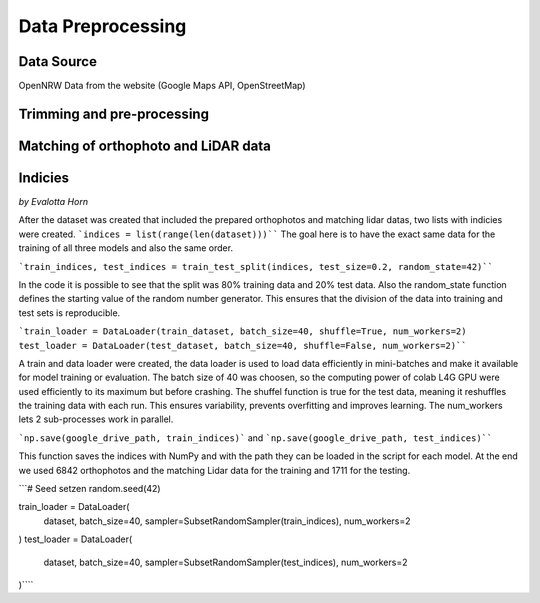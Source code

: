 Data Preprocessing
===================
Data Source 
------------
OpenNRW 
Data from the website (Google Maps API, OpenStreetMap)

Trimming and pre-processing
----------------------------

Matching of orthophoto and LiDAR data
--------------------------------------

Indicies
-----------------
*by Evalotta Horn*

After the dataset was created that included the prepared orthophotos and matching lidar datas, two lists with indicies were created. ```indices = list(range(len(dataset)))```` The goal here is to have the exact same data for the training of all three models and also the same order. 

```train_indices, test_indices = train_test_split(indices, test_size=0.2, random_state=42)````

In the code it is possible to see that the split was 80% training data and 20% test data. Also the random_state function defines the starting value of the random number generator. This ensures that the division of the data into training and test sets is reproducible.

```train_loader = DataLoader(train_dataset, batch_size=40, shuffle=True, num_workers=2)
test_loader = DataLoader(test_dataset, batch_size=40, shuffle=False, num_workers=2)````

A train and data loader were created,  the data loader is used to load data efficiently in mini-batches and make it available for model training or evaluation. The batch size of 40 was choosen, so the computing power of colab L4G GPU were used efficiently to its maximum but before crashing. The shuffel function is true for the test data, meaning it reshuffles the training data with each run. This ensures variability, prevents overfitting and improves learning. The num_workers lets 2 sub-processes work in parallel. 

```np.save(google_drive_path, train_indices)``` and ```np.save(google_drive_path, test_indices)````

This function saves the indices with NumPy and with the path they can be loaded in the script for each model. At the end we used 6842 orthophotos and the matching Lidar data for the training and 1711 for the testing. 

```# Seed setzen
random.seed(42)

train_loader = DataLoader(
    dataset,
    batch_size=40,
    sampler=SubsetRandomSampler(train_indices),
    num_workers=2
)
test_loader = DataLoader(
    dataset,
    batch_size=40,
    sampler=SubsetRandomSampler(test_indices),
    num_workers=2
)````